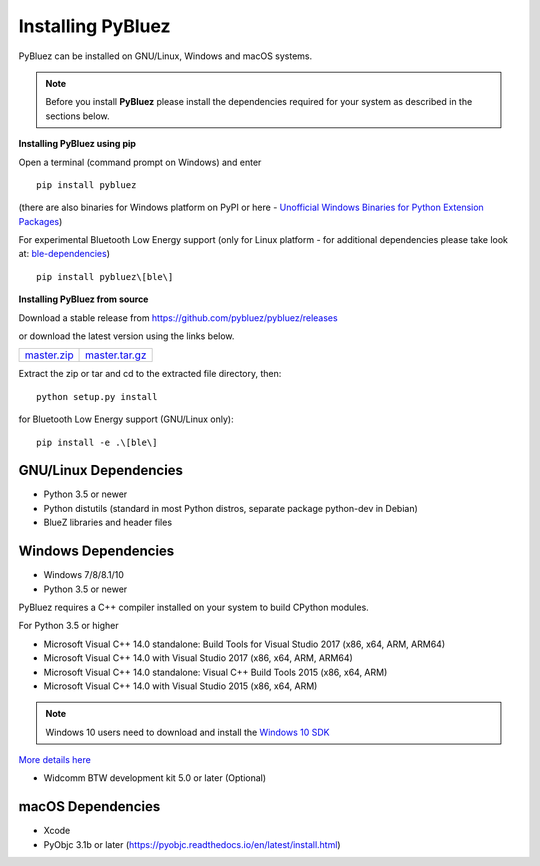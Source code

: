 .. _installing:

Installing PyBluez
==================

PyBluez can be installed on GNU/Linux, Windows and macOS systems.

.. note:: Before you install **PyBluez** please install the dependencies required for
		  your system as described in the sections below.

**Installing PyBluez using pip**

Open a terminal (command prompt on Windows) and enter
::

	pip install pybluez

(there are also binaries for Windows platform on PyPI or here - `Unofficial Windows Binaries for Python Extension Packages <https://www.lfd.uci.edu/~gohlke/pythonlibs/#pybluez>`_)

For experimental Bluetooth Low Energy support (only for Linux platform -
for additional dependencies please take look at:
`ble-dependencies <https://bitbucket.org/OscarAcena/pygattlib/src/45e04060881a20189412681f52d55ff5add9f388/DEPENDS?at=default>`_)
::

    pip install pybluez\[ble\]

**Installing PyBluez from source**

Download a stable release from `<https://github.com/pybluez/pybluez/releases>`_

or download the latest version using the links below.

+------+------+----------------+
| master.zip_ | master.tar.gz_ | 
+------+------+----------------+

.. _master.zip: https://github.com/pybluez/pybluez/archive/master.zip
.. _master.tar.gz: https://github.com/pybluez/pybluez/archive/master.tar.gz

Extract the zip or tar and cd to the extracted file directory, then:
::

	python setup.py install

for Bluetooth Low Energy support (GNU/Linux only):
::

    pip install -e .\[ble\]

GNU/Linux Dependencies
""""""""""""""""""""""

- Python 3.5 or newer
- Python distutils (standard in most Python distros, separate package python-dev in Debian)
- BlueZ libraries and header files

Windows Dependencies
""""""""""""""""""""

- Windows 7/8/8.1/10
- Python 3.5 or newer

PyBluez requires a C++ compiler installed on your system to build CPython modules.

For Python 3.5 or higher

- Microsoft Visual C++ 14.0 standalone: Build Tools for Visual Studio 2017 (x86, x64, ARM, ARM64)
- Microsoft Visual C++ 14.0 with Visual Studio 2017 (x86, x64, ARM, ARM64)
- Microsoft Visual C++ 14.0 standalone: Visual C++ Build Tools 2015 (x86, x64, ARM)
- Microsoft Visual C++ 14.0 with Visual Studio 2015 (x86, x64, ARM)

.. note:: Windows 10 users need to download and install the `Windows 10 SDK <https://developer.microsoft.com/en-us/windows/downloads/windows-10-sdk>`_


`More details here <https://wiki.python.org/moin/WindowsCompilers>`_

- Widcomm BTW development kit 5.0 or later (Optional)

macOS Dependencies
"""""""""""""""""" 

- Xcode
- PyObjc 3.1b or later (https://pyobjc.readthedocs.io/en/latest/install.html)
